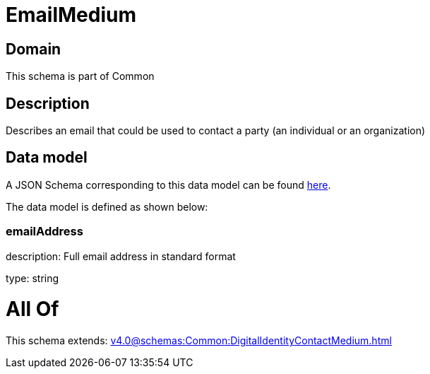 = EmailMedium

[#domain]
== Domain

This schema is part of Common

[#description]
== Description

Describes an email that could be used to contact a party (an individual or an organization)


[#data_model]
== Data model

A JSON Schema corresponding to this data model can be found https://tmforum.org[here].

The data model is defined as shown below:


=== emailAddress
description: Full email address in standard format

type: string


= All Of 
This schema extends: xref:v4.0@schemas:Common:DigitalIdentityContactMedium.adoc[]
